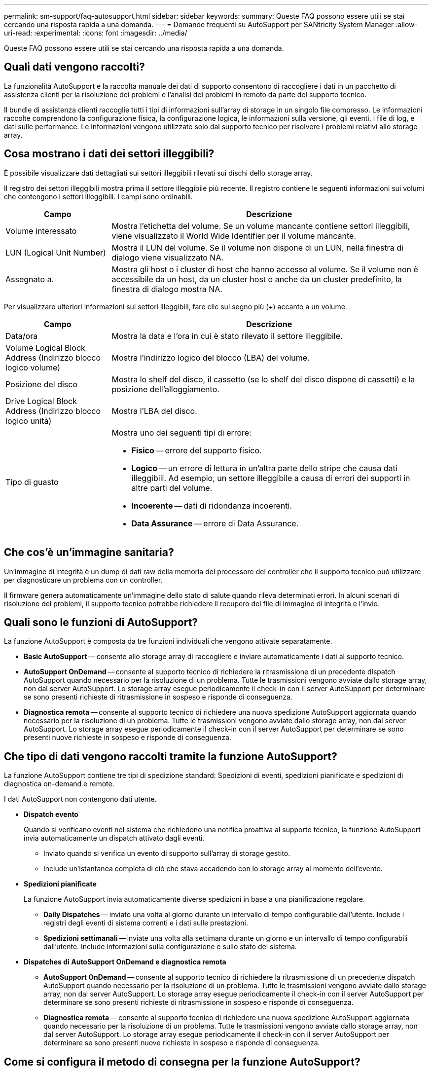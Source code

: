 ---
permalink: sm-support/faq-autosupport.html 
sidebar: sidebar 
keywords:  
summary: Queste FAQ possono essere utili se stai cercando una risposta rapida a una domanda. 
---
= Domande frequenti su AutoSupport per SANtricity System Manager
:allow-uri-read: 
:experimental: 
:icons: font
:imagesdir: ../media/


[role="lead"]
Queste FAQ possono essere utili se stai cercando una risposta rapida a una domanda.



== Quali dati vengono raccolti?

La funzionalità AutoSupport e la raccolta manuale dei dati di supporto consentono di raccogliere i dati in un pacchetto di assistenza clienti per la risoluzione dei problemi e l'analisi dei problemi in remoto da parte del supporto tecnico.

Il bundle di assistenza clienti raccoglie tutti i tipi di informazioni sull'array di storage in un singolo file compresso. Le informazioni raccolte comprendono la configurazione fisica, la configurazione logica, le informazioni sulla versione, gli eventi, i file di log, e dati sulle performance. Le informazioni vengono utilizzate solo dal supporto tecnico per risolvere i problemi relativi allo storage array.



== Cosa mostrano i dati dei settori illeggibili?

È possibile visualizzare dati dettagliati sui settori illeggibili rilevati sui dischi dello storage array.

Il registro dei settori illeggibili mostra prima il settore illeggibile più recente. Il registro contiene le seguenti informazioni sui volumi che contengono i settori illeggibili. I campi sono ordinabili.

[cols="25h,~"]
|===
| Campo | Descrizione 


 a| 
Volume interessato
 a| 
Mostra l'etichetta del volume. Se un volume mancante contiene settori illeggibili, viene visualizzato il World Wide Identifier per il volume mancante.



 a| 
LUN (Logical Unit Number)
 a| 
Mostra il LUN del volume. Se il volume non dispone di un LUN, nella finestra di dialogo viene visualizzato NA.



 a| 
Assegnato a.
 a| 
Mostra gli host o i cluster di host che hanno accesso al volume. Se il volume non è accessibile da un host, da un cluster host o anche da un cluster predefinito, la finestra di dialogo mostra NA.

|===
Per visualizzare ulteriori informazioni sui settori illeggibili, fare clic sul segno più (+) accanto a un volume.

[cols="25h,~"]
|===
| Campo | Descrizione 


 a| 
Data/ora
 a| 
Mostra la data e l'ora in cui è stato rilevato il settore illeggibile.



 a| 
Volume Logical Block Address (Indirizzo blocco logico volume)
 a| 
Mostra l'indirizzo logico del blocco (LBA) del volume.



 a| 
Posizione del disco
 a| 
Mostra lo shelf del disco, il cassetto (se lo shelf del disco dispone di cassetti) e la posizione dell'alloggiamento.



 a| 
Drive Logical Block Address (Indirizzo blocco logico unità)
 a| 
Mostra l'LBA del disco.



 a| 
Tipo di guasto
 a| 
Mostra uno dei seguenti tipi di errore:

* *Fisico* -- errore del supporto fisico.
* *Logico* -- un errore di lettura in un'altra parte dello stripe che causa dati illeggibili. Ad esempio, un settore illeggibile a causa di errori dei supporti in altre parti del volume.
* *Incoerente* -- dati di ridondanza incoerenti.
* *Data Assurance* -- errore di Data Assurance.


|===


== Che cos'è un'immagine sanitaria?

Un'immagine di integrità è un dump di dati raw della memoria del processore del controller che il supporto tecnico può utilizzare per diagnosticare un problema con un controller.

Il firmware genera automaticamente un'immagine dello stato di salute quando rileva determinati errori. In alcuni scenari di risoluzione dei problemi, il supporto tecnico potrebbe richiedere il recupero del file di immagine di integrità e l'invio.



== Quali sono le funzioni di AutoSupport?

La funzione AutoSupport è composta da tre funzioni individuali che vengono attivate separatamente.

* *Basic AutoSupport* -- consente allo storage array di raccogliere e inviare automaticamente i dati al supporto tecnico.
* *AutoSupport OnDemand* -- consente al supporto tecnico di richiedere la ritrasmissione di un precedente dispatch AutoSupport quando necessario per la risoluzione di un problema. Tutte le trasmissioni vengono avviate dallo storage array, non dal server AutoSupport. Lo storage array esegue periodicamente il check-in con il server AutoSupport per determinare se sono presenti richieste di ritrasmissione in sospeso e risponde di conseguenza.
* *Diagnostica remota* -- consente al supporto tecnico di richiedere una nuova spedizione AutoSupport aggiornata quando necessario per la risoluzione di un problema. Tutte le trasmissioni vengono avviate dallo storage array, non dal server AutoSupport. Lo storage array esegue periodicamente il check-in con il server AutoSupport per determinare se sono presenti nuove richieste in sospeso e risponde di conseguenza.




== Che tipo di dati vengono raccolti tramite la funzione AutoSupport?

La funzione AutoSupport contiene tre tipi di spedizione standard: Spedizioni di eventi, spedizioni pianificate e spedizioni di diagnostica on-demand e remote.

I dati AutoSupport non contengono dati utente.

* *Dispatch evento*
+
Quando si verificano eventi nel sistema che richiedono una notifica proattiva al supporto tecnico, la funzione AutoSupport invia automaticamente un dispatch attivato dagli eventi.

+
** Inviato quando si verifica un evento di supporto sull'array di storage gestito.
** Include un'istantanea completa di ciò che stava accadendo con lo storage array al momento dell'evento.


* *Spedizioni pianificate*
+
La funzione AutoSupport invia automaticamente diverse spedizioni in base a una pianificazione regolare.

+
** *Daily Dispatches* -- inviato una volta al giorno durante un intervallo di tempo configurabile dall'utente. Include i registri degli eventi di sistema correnti e i dati sulle prestazioni.
** *Spedizioni settimanali* -- inviate una volta alla settimana durante un giorno e un intervallo di tempo configurabili dall'utente. Include informazioni sulla configurazione e sullo stato del sistema.


* *Dispatches di AutoSupport OnDemand e diagnostica remota*
+
** *AutoSupport OnDemand* -- consente al supporto tecnico di richiedere la ritrasmissione di un precedente dispatch AutoSupport quando necessario per la risoluzione di un problema. Tutte le trasmissioni vengono avviate dallo storage array, non dal server AutoSupport. Lo storage array esegue periodicamente il check-in con il server AutoSupport per determinare se sono presenti richieste di ritrasmissione in sospeso e risponde di conseguenza.
** *Diagnostica remota* -- consente al supporto tecnico di richiedere una nuova spedizione AutoSupport aggiornata quando necessario per la risoluzione di un problema. Tutte le trasmissioni vengono avviate dallo storage array, non dal server AutoSupport. Lo storage array esegue periodicamente il check-in con il server AutoSupport per determinare se sono presenti nuove richieste in sospeso e risponde di conseguenza.






== Come si configura il metodo di consegna per la funzione AutoSupport?

La funzione AutoSupport supporta i protocolli HTTPS e SMTP per la distribuzione delle spedizioni AutoSupport al supporto tecnico.

.Prima di iniziare
* La funzione AutoSupport deve essere attivata. Puoi vedere se è attivato nella pagina AutoSupport.
* Nella rete deve essere installato e configurato un server DNS. L'indirizzo del server DNS deve essere configurato in System Manager (questa attività è disponibile nella pagina hardware).


.A proposito di questa attività
Esaminare i diversi protocolli:

* *HTTPS* -- consente di connettersi direttamente al server di supporto tecnico di destinazione utilizzando HTTPS. Se si desidera attivare AutoSupport OnDemand o Diagnostica remota, il metodo di erogazione AutoSupport deve essere impostato su HTTPS.
* *E-mail* -- consente di utilizzare un server e-mail come metodo di recapito per l'invio di messaggi AutoSupport.


[NOTE]
====
*Differenze tra i metodi HTTPS e Email*. Il metodo di recapito della posta elettronica, che utilizza SMTP, presenta alcune differenze importanti rispetto al metodo di recapito HTTPS. Innanzitutto, le dimensioni delle spedizioni per il metodo e-mail sono limitate a 5 MB, il che significa che alcune raccolte di dati ASUP non verranno inviate. In secondo luogo, la funzione AutoSupport OnDemand è disponibile solo sul metodo di distribuzione HTTPS.

====
.Fasi
. Selezionare menu:scheda supporto[Centro di supporto > AutoSupport].
. Selezionare *Configura metodo di erogazione AutoSupport*.
+
Viene visualizzata una finestra di dialogo in cui sono elencati i metodi di consegna dell'invio.

. Selezionare il metodo di erogazione desiderato, quindi selezionare i parametri per il metodo di erogazione. Effettuare una delle seguenti operazioni:
+
** Se è stato selezionato HTTPS, selezionare uno dei seguenti parametri di consegna:
+
*** *Direttamente* -- questo parametro di erogazione è la selezione predefinita. La scelta di questa opzione consente di connettersi direttamente al sistema di supporto tecnico di destinazione utilizzando il protocollo HTTPS.
*** *Via Proxy server* -- questa opzione consente di specificare i dettagli del server proxy HTTP necessari per stabilire la connessione con il sistema di supporto tecnico di destinazione. Specificare l'indirizzo host e il numero di porta. Tuttavia, è necessario immettere solo i dettagli di autenticazione dell'host (nome utente e password), se necessario.
*** *Tramite PAC (Proxy Auto-Configuration script)* -- specificare la posizione di un file PAC (Proxy Auto-Configuration) script. Un file PAC consente al sistema di scegliere automaticamente il server proxy appropriato per stabilire una connessione con il sistema di supporto tecnico di destinazione.


** Se è stata selezionata l'opzione e-mail, immettere le seguenti informazioni:
+
*** Indirizzo del server di posta come nome di dominio completo, indirizzo IPv4 o indirizzo IPv6.
*** L'indirizzo e-mail visualizzato nel campo da del messaggio e-mail di spedizione AutoSupport.
*** *Opzionale; se si desidera eseguire un test di configurazione.* l'indirizzo e-mail a cui viene inviata una conferma quando il sistema AutoSupport riceve l'invio del test.
*** Se si desidera crittografare i messaggi, selezionare *SMTPS* o *STARTTLS* come tipo di crittografia, quindi selezionare il numero di porta per i messaggi crittografati. In caso contrario, selezionare *Nessuno*.
*** Se necessario, immettere un nome utente e una password per l'autenticazione con il mittente e il server di posta in uscita.




. Fare clic su *Test Configuration* (verifica configurazione) per verificare la connessione al server del supporto tecnico utilizzando i parametri di consegna specificati. Se è stata attivata la funzione AutoSupport on-Demand, il sistema verificherà anche la connessione per l'erogazione del dispatch AutoSupport on-Demand.
+
Se il test di configurazione non riesce, controllare le impostazioni di configurazione ed eseguire nuovamente il test. Se il test continua a non riuscire, contattare il supporto tecnico.

. Fare clic su *Save* (Salva).




== Che cosa sono i dati di configurazione?

Quando si seleziona Collect Configuration Data (Raccogli dati di configurazione), il sistema salva lo stato corrente del database di configurazione RAID.

Il database di configurazione RAID include tutti i dati relativi ai gruppi di volumi e ai pool di dischi sul controller. La funzione Collect Configuration Data salva le stesse informazioni del comando CLI per `save storageArray dbmDatabase`.



== Cosa occorre sapere prima di aggiornare il software SANtricity OS?

Prima di aggiornare il software e il firmware del controller, tenere presente questi elementi.

* Hai letto il documento e il `readme.txt` e hanno determinato che si desidera eseguire l'aggiornamento.
* Si sa se si desidera aggiornare il firmware IOM.
+
Di norma, è necessario aggiornare tutti i componenti contemporaneamente. Tuttavia, è possibile decidere di non aggiornare il firmware IOM se non si desidera aggiornarlo come parte dell'aggiornamento del software del controller del sistema operativo SANtricity o se il supporto tecnico ha richiesto di eseguire il downgrade del firmware IOM (è possibile eseguire il downgrade del firmware solo utilizzando l'interfaccia della riga di comando).

* Si sa se si desidera aggiornare il file NVSRAM del controller.
+
Di norma, è necessario aggiornare tutti i componenti contemporaneamente. Tuttavia, si potrebbe decidere di non aggiornare il file NVSRAM del controller se il file è stato patchato o è una versione personalizzata e non si desidera sovrascriverlo.

* Si sa se si desidera attivare ora o in un secondo momento.
+
I motivi per l'attivazione successiva potrebbero includere:

+
** *Ora del giorno* -- l'attivazione del software e del firmware può richiedere molto tempo, quindi potrebbe essere necessario attendere che i carichi di i/o siano più leggeri. Il failover dei controller durante l'attivazione potrebbe risultare inferiore al solito fino al completamento dell'aggiornamento.
** *Tipo di pacchetto* -- si consiglia di testare il nuovo software e firmware su un array di storage prima di aggiornare i file su altri array di storage.




Questi componenti fanno parte dell'aggiornamento del software del controller del sistema operativo SANtricity:

* *Software di gestione* -- System Manager è il software che gestisce lo storage array.
* *Controller firmware* -- il firmware del controller gestisce l'i/o tra host e volumi.
* *Controller NVSRAM* -- Controller NVSRAM è un file controller che specifica le impostazioni predefinite per i controller.
* *IOM firmware* -- il firmware del modulo i/o (IOM) gestisce la connessione tra un controller e uno shelf di dischi. Inoltre, monitora lo stato dei componenti.
* *Software di supervisore* -- il software di supervisore è la macchina virtuale su un controller in cui viene eseguito il software.


Come parte del processo di aggiornamento, potrebbe essere necessario aggiornare anche il driver multipath/failover e/o HBA dell'host in modo che l'host possa interagire correttamente con i controller.

[NOTE]
====
Per determinare se questo è il caso, consultare la https://mysupport.netapp.com/matrix["Tool di matrice di interoperabilità NetApp"^].

====
Se l'array di storage contiene un solo controller o non si dispone di un driver multipath installato, interrompere l'attività i/o dell'array di storage per evitare errori dell'applicazione. Se lo storage array dispone di due controller e si dispone di un driver multipath installato, non è necessario interrompere l'attività di i/O.


CAUTION: Non apportare modifiche allo storage array durante l'aggiornamento.



== Cosa occorre sapere prima di sospendere la sincronizzazione automatica IOM?

La sospensione della sincronizzazione automatica IOM impedisce l'aggiornamento del firmware IOM al successivo aggiornamento del software del controller del sistema operativo SANtricity.

Normalmente, il software del controller e il firmware IOM vengono aggiornati come bundle. È possibile sospendere la sincronizzazione automatica IOM se si dispone di una speciale build del firmware IOM che si desidera conservare nell'enclosure. In caso contrario, al successivo aggiornamento del software del controller verrà ripristinato il firmware IOM in dotazione con il software del controller.



== Perché l'aggiornamento del firmware procede così lentamente?

L'avanzamento dell'aggiornamento del firmware dipende dal carico complessivo del sistema.

Durante un aggiornamento online del firmware del disco, se si verifica un trasferimento di volume durante il processo di ricostruzione rapida, il sistema avvia una ricostruzione completa sul volume trasferito. Questa operazione potrebbe richiedere molto tempo. Il tempo effettivo di ricostruzione completa dipende da diversi fattori, tra cui la quantità di attività i/o che si verifica durante l'operazione di ricostruzione, il numero di dischi nel gruppo di volumi, l'impostazione della priorità di ricostruzione e le prestazioni del disco.



== Cosa occorre sapere prima di aggiornare il firmware del disco?

Prima di aggiornare il firmware del disco, tenere presente questi elementi.

* Per precauzione, eseguire il backup dei dati utilizzando il backup disk-to-disk, la copia del volume (su un gruppo di volumi non interessato dall'aggiornamento del firmware pianificato) o un mirror remoto.
* Potrebbe essere necessario aggiornare solo alcune unità per verificare il funzionamento del nuovo firmware e verificare che funzioni correttamente. Se il nuovo firmware funziona correttamente, aggiornare i dischi rimanenti.
* In caso di dischi guasti, correggerli prima di avviare l'aggiornamento del firmware.
* Se i dischi sono in grado di eseguire un aggiornamento offline, interrompere l'attività di i/o in tutti i volumi associati ai dischi. Quando l'attività di i/o viene interrotta, non possono verificarsi operazioni di configurazione associate a tali volumi.
* Non rimuovere alcun disco durante l'aggiornamento del firmware del disco.
* Non apportare modifiche alla configurazione dello storage array durante l'aggiornamento del firmware del disco.




== Come si sceglie il tipo di aggiornamento da eseguire?

È possibile scegliere il tipo di aggiornamento da eseguire sul disco in base allo stato del pool o del gruppo di volumi.

* *Online*
+
Se il pool o il gruppo di volumi supporta la ridondanza ed è ottimale, è possibile utilizzare il metodo online per aggiornare il firmware del disco. Il metodo Online scarica il firmware _mentre lo storage array sta elaborando i/o_ nei volumi associati utilizzando questi dischi. Non è necessario interrompere l'i/o dei volumi associati utilizzando questi dischi. Questi dischi vengono aggiornati uno alla volta ai volumi associati ai dischi. Se l'unità non è assegnata a un pool o a un gruppo di volumi, il relativo firmware può essere aggiornato con il metodo Online o Offline. Le prestazioni del sistema potrebbero risentire dell'utilizzo del metodo online per l'aggiornamento del firmware del disco.

* *Non in linea*
+
Se il pool o il gruppo di volumi non supporta la ridondanza (RAID 0) o è degradato, è necessario utilizzare il metodo offline per aggiornare il firmware del disco. Il metodo offline aggiornerà il firmware _solo quando l'attività di i/o viene interrotta_ ai volumi associati che utilizzano questi dischi. È necessario arrestare tutti i i/o per tutti i volumi associati che utilizzano questi dischi. Se l'unità non è assegnata a un pool o a un gruppo di volumi, il relativo firmware potrebbe essere aggiornato con il metodo Online o Offline.


